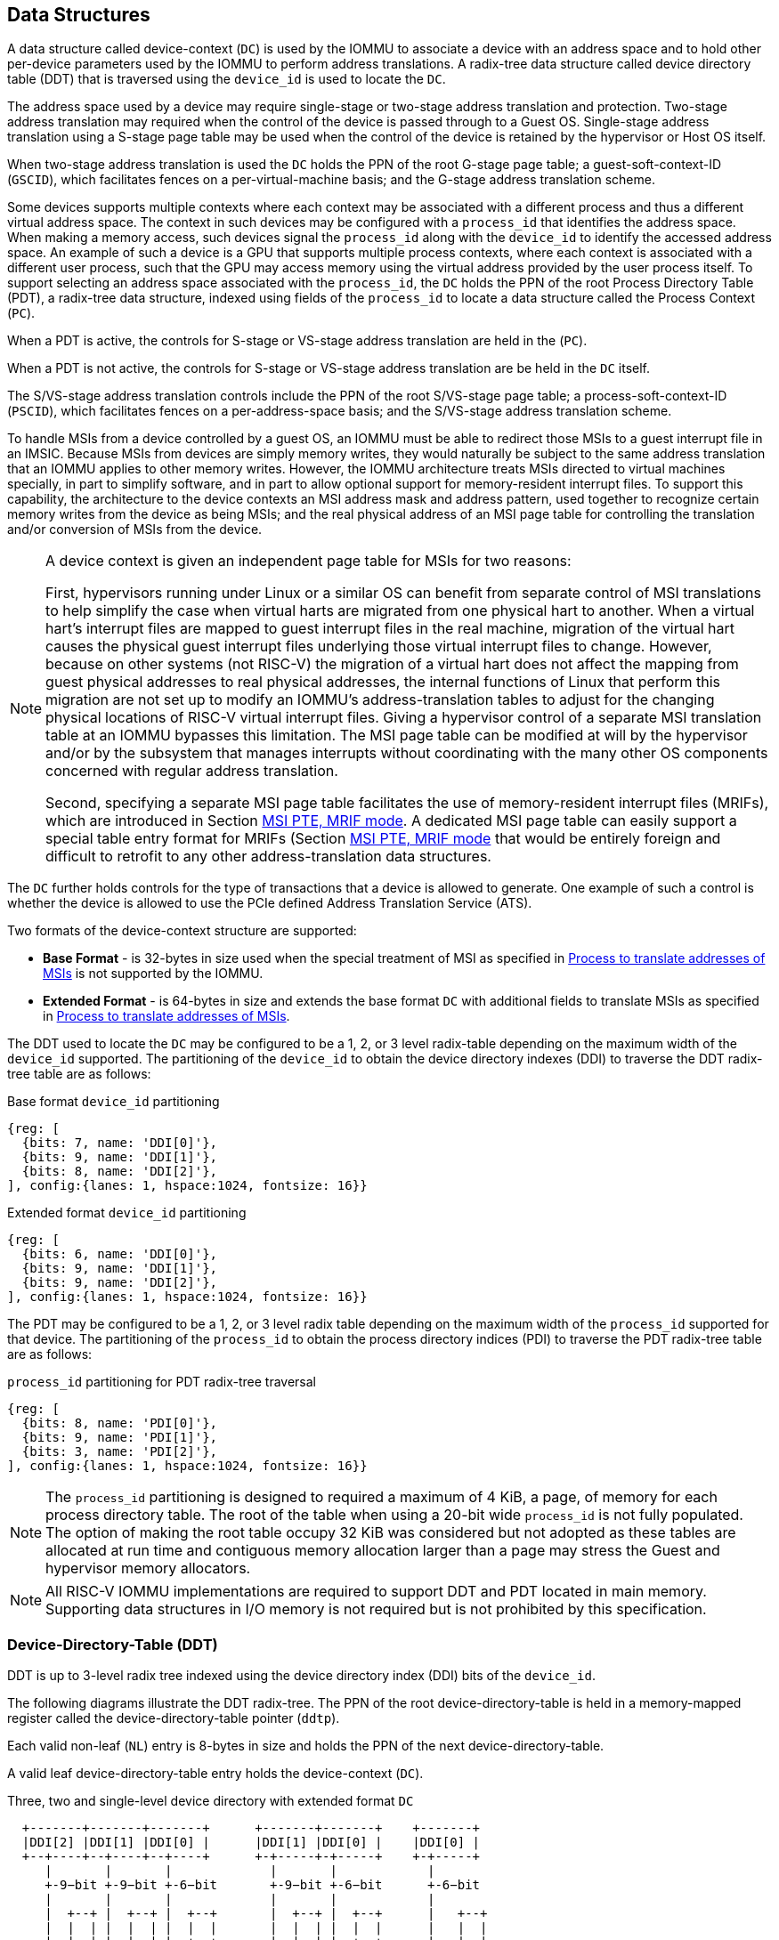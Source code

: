 [[DATA_STRUCTURES]]
== Data Structures
A data structure called device-context (`DC`) is used by the IOMMU to associate
a device with an address space and to hold other per-device parameters used
by the IOMMU to perform address translations. A radix-tree data structure called
device directory table (DDT) that is traversed using the `device_id` is used to
locate the `DC`.

The address space used by a device may require single-stage or two-stage address
translation and protection. Two-stage address translation may required when the 
control of the device is passed through to a Guest OS. Single-stage address 
translation using a S-stage page table may be used when the control of the 
device is retained by the hypervisor or Host OS itself. 

When two-stage address translation is used the `DC` holds the PPN of the root
G-stage page table; a guest-soft-context-ID (`GSCID`), which facilitates fences
on a per-virtual-machine basis; and the G-stage address translation scheme.

Some devices supports multiple contexts where each context may be associated 
with a different process and thus a different virtual address space. The context
in such devices may be configured with a `process_id` that identifies the 
address space. When making a memory access, such devices signal the `process_id`
along with the `device_id` to identify the accessed address space. An example of
such a device is a GPU that supports multiple process contexts, where each
context is associated with a different user process, such that the GPU may 
access memory using the virtual address provided by the user process itself. To
support selecting an address space associated with the `process_id`, the `DC`
holds the PPN of the root Process Directory Table (PDT), a radix-tree data
structure, indexed using fields of the `process_id` to locate a data structure
called the Process Context (`PC`). 

When a PDT is active, the controls for S-stage or VS-stage address translation
are held in the (`PC`).

When a PDT is not active, the controls for S-stage or VS-stage address 
translation are be held in the `DC` itself.

The S/VS-stage address translation controls include the PPN of the root 
S/VS-stage page table; a process-soft-context-ID (`PSCID`), which facilitates
fences on a per-address-space basis; and the S/VS-stage address translation
scheme.

To handle MSIs from a device controlled by a guest OS, an IOMMU must be able to
redirect those MSIs to a guest interrupt file in an IMSIC. Because MSIs from 
devices are simply memory writes, they would naturally be subject to the same
address translation that an IOMMU applies to other memory writes. However, 
the IOMMU architecture treats MSIs directed to virtual machines specially, in 
part to simplify software, and in part to allow optional support for 
memory-resident interrupt files. To support this capability, the architecture
to the device contexts an MSI address mask and address pattern, used together 
to recognize certain memory writes from the device as being MSIs; and the real
physical address of an MSI page table for controlling the translation and/or 
conversion of MSIs from the device.

[NOTE]
====
A device context is given an independent page table for MSIs for two reasons:

First, hypervisors running under Linux or a similar OS can benefit from separate
control of MSI translations to help simplify the case when virtual harts are 
migrated from one physical hart to another. When a virtual hart’s interrupt 
files are mapped to guest interrupt files in the real machine, migration of the 
virtual hart causes the physical guest interrupt files underlying those virtual
interrupt files to change. However, because on other systems (not RISC-V) the 
migration of a virtual hart does not affect the mapping from guest physical 
addresses to real physical addresses, the internal functions of Linux that 
perform this migration are not set up to modify an IOMMU’s address-translation
tables to adjust for the changing physical locations of RISC-V virtual interrupt
files. Giving a hypervisor control of a separate MSI translation table at an 
IOMMU bypasses this limitation. The MSI page table can be modified at will by 
the hypervisor and/or by the subsystem that manages interrupts without 
coordinating with the many other OS components concerned with regular address
translation.

Second, specifying a separate MSI page table facilitates the use of 
memory-resident interrupt files (MRIFs), which are introduced in Section 
<<MRIF_PTE>>.  A dedicated MSI page table can easily support a special table 
entry format for MRIFs (Section <<MRIF_PTE>> that would be entirely foreign and
difficult to retrofit to any other address-translation data structures.
====

The `DC` further holds controls for the type of transactions that a device is
allowed to generate. One example of such a control is whether the device is 
allowed to use the PCIe defined Address Translation Service (ATS).

Two formats of the device-context structure are supported:

* *Base Format* - is 32-bytes in size used when the special treatment of MSI 
  as specified in <<MSI_TRANS>> is not supported by the IOMMU.

* *Extended Format* - is 64-bytes in size and extends the base format `DC` with
  additional fields to translate MSIs as specified in <<MSI_TRANS>>.

The DDT used to locate the `DC` may be configured to be a 1, 2, or 3 level 
radix-table depending on the maximum width of the `device_id` supported. The
partitioning of the `device_id` to obtain the device directory indexes (DDI) to
traverse the DDT radix-tree table are as follows:

.Base format `device_id` partitioning

[wavedrom, , ]
....
{reg: [
  {bits: 7, name: 'DDI[0]'},
  {bits: 9, name: 'DDI[1]'},
  {bits: 8, name: 'DDI[2]'},
], config:{lanes: 1, hspace:1024, fontsize: 16}}
....

.Extended format `device_id` partitioning

[wavedrom, , ]
....
{reg: [
  {bits: 6, name: 'DDI[0]'},
  {bits: 9, name: 'DDI[1]'},
  {bits: 9, name: 'DDI[2]'},
], config:{lanes: 1, hspace:1024, fontsize: 16}}
....

The PDT may be configured to be a 1, 2, or 3 level radix table depending on the
maximum width of the `process_id` supported for that device.  The partitioning
of the `process_id` to obtain the process directory indices (PDI) to traverse 
the PDT radix-tree table are as follows:

.`process_id` partitioning for PDT radix-tree traversal

[wavedrom, , ]
....
{reg: [
  {bits: 8, name: 'PDI[0]'},
  {bits: 9, name: 'PDI[1]'},
  {bits: 3, name: 'PDI[2]'},
], config:{lanes: 1, hspace:1024, fontsize: 16}}
....
[NOTE]
====
The `process_id` partitioning is designed to required a maximum of 4 KiB, a
page, of memory for each process directory table. The root of the table when
using a 20-bit wide `process_id` is not fully populated. The option of making
the root table occupy 32 KiB was considered but not adopted as these tables
are allocated at run time and contiguous memory allocation larger than a page
may stress the Guest and hypervisor memory allocators.
====

[NOTE]
====
All RISC-V IOMMU implementations are required to support DDT and PDT located
in main memory. Supporting data structures in I/O memory is not required but
is not prohibited by this specification.
====

=== Device-Directory-Table (DDT)
DDT is up to 3-level radix tree indexed using the device directory index (DDI)
bits of the `device_id`.

The following diagrams illustrate the DDT radix-tree. The PPN of the root 
device-directory-table is held in a memory-mapped register called the
device-directory-table pointer (`ddtp`). 

Each valid non-leaf (`NL`) entry is 8-bytes in size and holds the PPN of the 
next device-directory-table.

A valid leaf device-directory-table entry holds the device-context (`DC`).

.Three, two and single-level device directory with extended format `DC`
["ditaa",shadows=false, separation=false, font=courier, fontsize: 16]
....
  +-------+-------+-------+      +-------+-------+    +-------+
  |DDI[2] |DDI[1] |DDI[0] |      |DDI[1] |DDI[0] |    |DDI[0] |
  +--+----+--+----+--+----+      +-+-----+-+-----+    +-+-----+
     |       |       |             |       |            |
     +-9−bit +-9−bit +-6−bit       +-9−bit +-6−bit      +-6−bit
     |       |       |             |       |            |
     |  +--+ |  +--+ |  +--+       |  +--+ |  +--+      |   +--+
     |  |  | |  |  | |  |  |       |  |  | |  |  |      |   |  |
     |  |  | |  |  | |  +--+       |  |  | |  +--+      |   |  |
     |  |  | |  |  | +->|DC|       |  |  | +->|DC|      |   |  |
     |  |  | |  +--+    +--+       |  |  |    +--+      |   |  |
     |  |  | +->|NL+-+  |  |       |  +--+    |  |      |   |  |
     |  |  |    +--+ |  |  |       +->|NL+-+  |  |      |   +--+
     +->+--+    |  | |  |  |          +--+ |  |  |      +-->|DC|
        |NL+-+  |  | |  |  |          |  | |  |  |          +--+
        +--+ |  |  | |  |  |          |  | |  |  |          |  |
        |  | |  |  | |  |  |          |  | |  |  |          |  |
ddtp--->+--+ +->+--+ +->+--+  ddtp--->+--+ +->+--+  ddtp--->+--+
....

.Three, two and single-level device directory with base format `DC`
["ditaa",shadows=false, separation=false, font=courier, fontsize: 16]
....
  +-------+-------+-------+      +-------+-------+    +-------+
  |DDI[2] |DDI[1] |DDI[0] |      |DDI[1] |DDI[0] |    |DDI[0] |
  +--+----+--+----+--+----+      +-+-----+-+-----+    +-+-----+
     |       |       |             |       |            |
     +-8−bit +-9−bit +-7−bit       +-9−bit +-7−bit      +-7−bit
     |       |       |             |       |            |
     |  +--+ |  +--+ |  +--+       |  +--+ |  +--+      |   +--+
     |  |  | |  |  | |  |  |       |  |  | |  |  |      |   |  |
     |  |  | |  |  | |  +--+       |  |  | |  +--+      |   |  |
     |  |  | |  |  | +->|DC|       |  |  | +->|DC|      |   |  |
     |  |  | |  +--+    +--+       |  |  |    +--+      |   |  |
     |  |  | +->|NL+-+  |  |       |  +--+    |  |      |   |  |
     |  |  |    +--+ |  |  |       +->|NL+-+  |  |      |   +--+
     +->+--+    |  | |  |  |          +--+ |  |  |      +-->|DC|
        |NL+-+  |  | |  |  |          |  | |  |  |          +--+
        +--+ |  |  | |  |  |          |  | |  |  |          |  |
        |  | |  |  | |  |  |          |  | |  |  |          |  |
ddtp--->+--+ +->+--+ +->+--+  ddtp--->+--+ +->+--+  ddtp--->+--+
....

==== Non-leaf DDT entry

A valid (`V==1`) non-leaf DDT entry provides PPN of the next level DDT.

.Non-leaf device-directory-table entry

[wavedrom, , ]
....
{reg: [
  {bits: 1,  name: 'V',        attr: '1'},
  {bits: 11, name: 'reserved', attr: '11'},
  {bits: 44, name: 'PPN',      attr: '44'},
  {bits: 8,  name: 'reserved', attr: '8'},
], config:{lanes: 2, hspace:1024, fontsize: 16}}
....

==== Leaf DDT entry
The leaf DDT page is indexed by `DDI[0]` and holds the device-context (`DC`).

In base-format the `DC` is 32-bytes. In extended-format the `DC` is 64-bytes.

.Base-format device-context
[wavedrom, , ]
....
{reg: [
  {bits: 64,  name: 'Translation-control (tc)'},
  {bits: 64,  name: 'IO Hypervisor guest address translation and protection (iohgatp)'},
  {bits: 64,  name: 'First-stage-context (fsc)'},
  {bits: 64,  name: 'Translation-attributes (ta)'},
], config:{lanes: 4, hspace: 1024, fontsize: 16}}
....

.Extended-format device-context
[wavedrom, , ]
....
{reg: [
  {bits: 64,  name: 'Translation-control (tc)'},
  {bits: 64,  name: 'IO Hypervisor guest address translation and protection (iohgatp)'},
  {bits: 64,  name: 'First-stage-context (fsc)'},
  {bits: 64,  name: 'Translation-attributes (ta)'},
  {bits: 64,  name: 'MSI-page-table pointer (msiptp)'},
  {bits: 64,  name: 'MSI-address-mask (msi_addr_mask)'},
  {bits: 64,  name: 'MSI-address-pattern (msi_addr_pattern)'},
  {bits: 64,  name: 'reserved'},
], config:{lanes: 8, hspace: 1024, fontsize: 16}}
....

The `DC` is interpreted as four 64-bit doublewords in base-format and as eight
64-bit doublewords in extended-format. The byte order of each of the doublewords
in memory, little-endian or big-endian, is the endianness as determined by
`fctrl.END` (<<FCTRL>>).

==== Device-context fields
===== Translation control (`tc`)

.Translation control (`tc`) field
[wavedrom, , ]
....
{reg: [
  {bits: 1,  name: 'V'},
  {bits: 1,  name: 'EN_ATS'},
  {bits: 1,  name: 'EN_PRI'},
  {bits: 1,  name: 'T2GPA'},
  {bits: 1,  name: 'DTF'},
  {bits: 1,  name: 'PDTV'},
  {bits: 1,  name: 'PRPR'},
  {bits: 1,  name: 'GADE'},
  {bits: 1,  name: 'SADE'},
  {bits: 23, name: 'reserved'},
  {bits: 32, name: 'for custom use'},
], config:{lanes: 4, hspace: 1024, fontsize: 16, fontsize: 16}}
....

`DC` is valid if the `V` bit is 1; If it is 0, all other bits in `DC` are
don't-care and may be freely used by software.

If the IOMMU supports PCIe ATS specification (see `capabilities` register),
the `EN_ATS` bit is used to enable ATS transaction processing. If `EN_ATS`
is set to 1, IOMMU supports the following inbound transactions; otherwise
they are treated as unsupported transactions.

* Translated read for execute transaction
* Translated read transaction
* Translated write/AMO transaction
* PCIe ATS Translation Request
* PCIe ATS Invalidation Completion Message

If the `EN_ATS` bit is 1 and the `T2GPA` bit is set to 1 the IOMMU returns a GPA
, instead of a SPA, as the translation of an IOVA in response to a  PCIe ATS
Translation Request from the device.  In this mode of operations, the ATC in the
device caches a GPA as a translation for an IOVA and uses the GPA as the address
in subsequent translated memory access transactions. Usually translated requests
use a SPA and need no further translation to be performed by the IOMMU. However 
when `T2GPA` is 1, translated requests from a device use a GPA and are
translated by the IOMMU using the G-stage page table to a SPA. The `T2GPA` 
control enables a hypervisor to contain DMA from a device, even if the device
misuses the ATS capability and attempts to access memory that is not associated
with the VM.

[NOTE]
====
When `T2GPA` is enabled, the addresses provided to the device in response to a
PCIe ATS Translation Request cannot be directly routed by the I/O fabric
(e.g. PCI switches) that connect the device to other peer devices and to host.
Such addresses are also cannot be routed within the device when peer-to-peer
transactions within the device (e.g. between functions of a device) are 
supported.

Hypervisors that configure `T2GPA` to 1 must ensure through protocol specific
means that translated accesses are routed through the host such that the IOMMU
may translate the GPA and then route the transaction based on PA to memory or
to a peer device. For PCIe, for example, the Access Control Service (ACS) may
be configured to always redirect peer-to-peer (P2P) requests upstream to the
host.

Use of `T2GPA` set to 1 may not be compatible with devices that implement caches
tagged by the translated address returned in response to a PCIe ATS Translation
Request.

As an alternative to setting `T2GPA` to 1, the hypervisor may establish a trust
relationship with the device if authentication protocols are supported by the
device. For PCIe, for example, the PCIe component measurement and authentication
(CMA) capability provides a mechanism to verify the devices configuration and 
firmware/executable (Measurement) and hardware identities (Authentication) to 
establish such a trust relationship.
====

If `EN_PRI` bit is 0, then PCIe "Page Request" messages from the device are 
invalid requests. A "Page Request" message received from a device is responded to
with a "Page Request Group Response" message. Normally, a software handler 
generates this response message. However, under some conditions the IOMMU itself 
may generate a response. For IOMMU generated "Page Request Group Response" 
messages the PRG-response-PASID-required (`PRPR`) bit when set to 1 indicates 
that the IOMMU response message should include a PASID if the associated
"Page Request" had a PASID.

[NOTE]
====
Functions that support PASID and have the "PRG Response PASID Required" 
capability bit set to 1, expect that "Page Request Group Response" messages will
contain a PASID if the associated "Page Request" message had a PASID. If the 
capability bit is 0, the function does not expect PASID on any "Page Request 
Group Response" message and the behavior of the function if it receives the 
response with a PASID is undefined. The `PRPR` bit should be configured
with the value held in the "PRG Response PASID Required" capability bit.
====


Setting the disable-translation-fault - `DTF` - bit to 1 disables reporting of
faults encountered in the address translation process. Setting `DTF` to 1 does
not disable error responses from being generated to the device in response to
faulting transactions. Setting `DTF` to 1 does not disable reporting of faults
from the IOMMU that are not related to the address translation process. The 
faults that are not reported when `DTF` is 1 are listed in <<FAULT_CAUSE>>.

[NOTE]
====
A hypervisor may set `DTF` to 1 to disable fault reporting when it has
identified conditions that may lead to a flurry of errors such as due to an
abnormal termination of a virtual machine.
====

The `fsc` field of `DC` holds the context for first-stage translations (S-stage
or VS-stage). If the `PDTV` bit is 1, the field holds the PPN of the root page 
of PDT.  If the `PDTV` bit is 0 and `iohgatp.MODE` is `Bare`, the `fsc` field
holds the PPN of the root page of a S-stage page table (i.e. `iosatp`).
if the `PDTV` bit is 0 and `iohgatp.MODE` is not `Bare`, the `fsc` field holds
the PPN of the root page of a VS-stage page table (i.e. `iovsatp`).

The `PDTV` is expected to be set to 1 when `DC` is associated with a device
that supports multiple process contexts and thus generates a valid `process_id`
with its memory accesses. For PCIe, for example, if the request has a PASID 
then the PASID is used as the `process_id`.

The IOMMU supports the 1 setting of `GADE` and `SADE` bits if `capabilities.AMO`
is 1. When `capabilities.AMO` is 0, these bits are reserved.

If `GADE` is 1, the IOMMU updates A and D bits in G-stage PTEs atomically. If
`GADE` is 0, the IOMMU ignores the A and D bits in the PTEs; the IOMMU does not
update the A or D bits and does not cause any faults based on A and/or D bit
being 0.

If `SADE` is 1, the IOMMU updates A and D bits in S/VS-stage PTEs atomically. If
`SADE` is 0, the IOMMU ignores the A and D bits in the PTEs; the IOMMU does not
update the A or D bits and does not cause any faults based on A and/or D bit
being 0.

===== IO hypervisor guest address translation and protection (`iohgatp`)
The `iohgatp` field holds the PPN of the root G-stage page table and a
virtual machine identified by a guest soft-context ID (`GSCID`), to facilitate
address-translation fences on a per-virtual-machine basis. If multiple devices
are associated to a VM with a common G-stage page table, the hypervisor is
expected to program the same `GSCID` in each `iohgatp`. The `MODE` field is used
to select the G-stage address translation scheme.

The G-stage page table format and `MODE` encoding follow the format defined by
the privileged specification.

Implementations are not required to support all defined mode settings for
`iohgatp`. The IOMMU only needs to support the modes also supported by the MMU
in the harts integrated into the system or a subset thereof.

The root page table as determined by `iohgatp.PPN` is 16 KiB and must be aligned
to a 16-KiB boundary.

.IO hypervisor guest address translation and protection (`iohgatp`) field
[wavedrom, , ]
....
{reg: [
  {bits: 44, name: 'PPN'},
  {bits: 16, name: 'GSCID'},
  {bits: 4,  name: 'MODE'},
], config:{lanes: 2, hspace: 1024, fontsize: 16}}
....

===== First-Stage context (`fsc`)
If `PDTV` is 0, the `fsc` field in `DC` holds the `iosatp` (when `iohgatp MODE`
is `Bare`) or the `iovsatp` (when `iohgatp MODE` is not `Bare`) that provide the
controls for S-stage page table or VS-stage address translation and protection
respectively.

.IO (Virtual)Supervisor addr. translation and prot. (`iovsatp`/`iosatp`) field (when `PDTV` is 0)
[wavedrom, , ]
....
{reg: [
  {bits: 44, name: 'PPN'},
  {bits: 16, name: 'reserved'},
  {bits: 4,  name: 'MODE'},
], config:{lanes: 2, hspace: 1024, fontsize: 16}}
....

The encoding of the `iosatp`/`iovsatp` `MODE` field are as the same as the
encoding for `MODE` field in the `satp` CSR.

When `PDTV` is 1, the `fsc` field holds the process-directory table pointer
(`pdtp`). When the device supports multiple process contexts, selected by the
`process_id`, the PDT is used to determine the S/VS-stage page table and
associated `PSCID` for virtual address translation and protection.

The `pdtp` field holds the PPN of the root PDT and the `MODE` field that 
determines the number of levels of the PDT.

.Process-directory table pointer (`pdtp`) field (when `PDTV` is 1)
[wavedrom, , ]
....
{reg: [
  {bits: 44, name: 'PPN'},
  {bits: 16, name: 'reserved'},
  {bits: 4,  name: 'MODE'},
], config:{lanes: 2, hspace: 1024, fontsize: 16}}
....

When two-stage address translation is active (`iohgatp.MODE != Bare`), the `PPN`
field holds a guest PPN.  The GPA of the root PDT is then converted by guest
physical address translation, as controlled by the `iohgatp`, into a supervisor
physical address. Translating addresses of root PDT root through G-stage page
tables, allows the PDT to be held in memory allocated by the guest OS and allows
the guest OS to directly edit the PDT to associate a virtual-address space
identified by a VS-stage page table with a `process_id`.

[[PDTP_MODE_ENC]]
.Encoding of `pdtp.MODE` field
[width=75%]
[%header, cols="3,3,20"]
|===
|Value | Name     | Description
| 0    | `Bare`   | No translation or protection. First stage translation is
                    not enabled.
| 1    | `PD20`   | 20-bit process ID enabled. The directory has 3 levels.
                    The root PDT has 8 entries and the next non-leaf
                    level has 512 entries. The leaf level has 256 entries.
| 2    | `PD17`   | 17-bit process ID enabled. The directory has 2 levels.
                    The root PDT page has 512 entries and leaf level has
                    256 entries. The bits 19:17 of `process_id` must be 0.
| 3    | `PD8`    | 8-bit process ID enabled. The directory has 1 levels with
                    256 entries.The bits 19:8 of `process_id` must be 0.
| 3-15 | --       | Reserved
|===

===== Translation attributes (`ta`)

.Translation attributes (`ta`) field
[wavedrom, , ]
....
{reg: [
  {bits: 44, name: 'reserved'},
  {bits: 20, name: 'PSCID'},
], config:{lanes: 2, hspace: 1024, fontsize: 16}}
....

The `PSCID` field of `ta` provides the process soft-context ID that identifies
the address-space of the process. `PSCID` facilitates address-translation
fences on a per-address-space basis. The `PSCID` field in `ta` is used as the
address-space ID if `PDTV` is 0 and the `iosatp`/`iovsatp` `MODE` field is not
`Bare`. When `PDTV` is 1, the `PSCID` field in `ta` is ignored.

===== MSI page table pointer (`msiptp`)

The `msiptp` field holds the PPN of the root MSI page table used to direct an
MSI to a guest interrupt file in an IMSIC. The MSI page table format is defined
in <<MSI_PT>>.

The `MODE` field is used to select the MSI address translation scheme.

.MSI page table pointer (`msiptp`) field
[wavedrom, , ]
....
{reg: [
  {bits: 44, name: 'PPN'},
  {bits: 16, name: 'reserved'},
  {bits: 4,  name: 'MODE'},
], config:{lanes: 2, hspace: 1024, fontsize: 16}}
....

.Encoding of `msiptp` `MODE` field
[width=75%]
[%header, cols="3,3,20"]
|===
|Value | Name     | Description
| 0    | `Bare`   | No translation or protection. MSI recognition using
                    MSI address mask and pattern is not performed.
| 1    | `Flat`   | Flat MSI page table
|===

[[MSI_ID]]
===== MSI address mask (`msi_addr_mask`) and pattern (`msi_addr_pattern`)

The MSI address mask (`msi_addr_mask`) and pattern (`msi_addr_pattern`) fields
are used to recognize certain memory writes from the device as being MSIs and
to identify the 4-KiB pages of virtual interrupt files in the guest physical 
address space of the relevant VM. An incoming 32-bit write made by a device is 
recognized as an MSI write to a virtual interrupt file if the destination guest 
physical page matches the supplied address pattern in all bit positions that are 
zeros in the supplied address mask. In detail, a write to guest physical address 
`A` is recognized as an MSI to a virtual interrupt file if:

`(A >> 12) & ~msi_addr_mask = (msi_addr_pattern & ~msi_addr_mask)`

where >> 12 represents shifting right by 12 bits, an ampersand (&) represents 
bitwise logical AND, and `~msi_addr_mask` is the bitwise logical complement of 
the address mask. 

.MSI address mask (`msi_addr_mask`) field
[wavedrom, , ]
....
{reg: [
  {bits: 52, name: 'mask'},
  {bits: 12, name: 'reserved'},
], config:{lanes: 2, hspace: 1024, fontsize: 16}}
....
.MSI address pattern (`msi_addr_pattern`) field
[wavedrom, , ]
....
{reg: [
  {bits: 52, name: 'pattern'},
  {bits: 12, name: 'reserved'},
], config:{lanes: 2, hspace: 1024, fontsize: 16}}
....

=== Process-Directory-Table (PDT)

The PDT is a 1, 2, or 3-level radix tree indexed using the process directory
index (`PDI`) bits of the `process_id`.

The following diagrams illustrate the PDT radix-tree. The root
process-directory page number is located using the process-directory-table
pointer (`pdtp`) field of the device-context. Each non-leaf (`NL`) entry
provides the PPN of the next level process-directory-table. The leaf
process-directory-table entry holds the process-context (`PC`).

.Three, two and single-level process directory
["ditaa",shadows=false, separation=false, font=courier, fontsize: 16]
....
  +-------+-------+-------+      +-------+-------+   +-------+
  |PDI[2] |PDI[1] |PDI[0] |      |PDI[1] |PDI[0] |   |PDI[0] |
  +--+----+--+----+--+----+      +-+-----+-+-----+   +-+-----+
     |       |       |             |       |           |
     +-3−bit +-9−bit +-8−bit       +-9−bit +-8−bit     +-8−bit
     |       |       |             |       |           |
     |  +--+ |  +--+ |  +--+       |  +--+ |  +--+     |   +--+
     |  |  | |  |  | |  |  |       |  |  | |  |  |     |   |  |
     |  |  | |  |  | |  +--+       |  |  | |  +--+     |   |  |
     |  |  | |  |  | +->|PC|       |  |  | +->|PC|     |   |  |
     |  |  | |  +--+    +--+       |  |  |    +--+     |   |  |
     |  |  | +->|NL+-+  |  |       |  +--+    |  |     |   |  |
     |  |  |    +--+ |  |  |       +->|NL+-+  |  |     |   +--+
     +->+--+    |  | |  |  |          +--+ |  |  |     +-->|PC|
        |NL+-+  |  | |  |  |          |  | |  |  |         +--+
        +--+ |  |  | |  |  |          |  | |  |  |         |  |
        |  | |  |  | |  |  |          |  | |  |  |         |  |
pdtp--->+--+ +->+--+ +->+--+  pdtp--->+--+ +->+--+ pdtp--->+--+
....

==== Non-leaf PDT entry

A valid (`V==1`) non-leaf PDT entry holds the PPN of the next-level PDT.

.Non-leaf process-directory-table entry

[wavedrom, , ]
....
{reg: [
  {bits: 1,  name: 'V',        attr: '1'},
  {bits: 11, name: 'reserved', attr: '11'},
  {bits: 44, name: 'PPN',      attr: '44'},
  {bits: 8,  name: 'reserved', attr: '8'},
], config:{lanes: 2, hspace:1024, fontsize: 16}}
....

==== Leaf PDT entry
The leaf PDT page is indexed by `PDI[0]` and holds the 16-byte process-context
(`PC`).

.Process-context

[wavedrom, , ]
....
{reg: [
  {bits: 64,  name: 'First-stage-context (fsc)'},
  {bits: 64,  name: 'Translation-attributes (ta)'},
], config:{lanes: 2, hspace: 1024, fontsize: 16}}
....

The `PC` is interpreted as two 64-bit doublewords. The byte order of each of the
doublewords in memory, little-endian or big-endian, is the endianness as
determined by `fctrl.END` (<<FCTRL>>).

==== Process-context fields

===== Translation attributes (`ta`)

.Translation attributes (`ta`) field
[wavedrom, , ]
....
{reg: [
  {bits: 1,  name: 'V',        attr: '1'},
  {bits: 1,  name: 'ENS',     attr: '1'},
  {bits: 1,  name: 'SUM',    attr: '1'},
  {bits: 41, name: 'reserved', attr: '42'},
  {bits: 20, name: 'PSCID',    attr: '20'},
], config:{lanes: 4, hspace: 1024, fontsize: 16}}
....

`PC` is valid if the `V` bit is 1; If it is 0, all other bits in `PC` are don't
care and may be freely used by software.

When Enable-Supervisory-access (`ENS`) is 1, transactions requesting supervisor
privilege are allowed with this `process_id` else the transaction is treated as
an unsupported transaction.

When `ENS` is 1, the `SUM` (permit Supervisor User Memory access) bit
modifies the privilege with which supervisor privilege transactions access
virtual memory. When `SUM` is 0, supervisor privilege transactions to pages
mapped with `U`-bit in PTE set to 1 will fault.

When `ENS` is 1, supervisor privilege transactions that read with execute
intent to pages mapped with `U` bit in PTE set to 1 will fault, regardless of
the state of `SUM`.

===== First-Stage context (`fsc`)
If `PDTV` is 0, the `fsc` field in `DC` holds the `iosatp` (when `iohgatp MODE`
is `Bare`) or the `iovsatp` (when `iohgatp MODE` is not `Bare`) that provide 
the controls for S-stage page or VS-stage address translation and protection
respectively.

.IO (Virtual)Supervisor addr. translation and prot. (`iovsatp`/`iosatp`) field (when `PDTV` is 1)
[wavedrom, , ]
....
{reg: [
  {bits: 44, name: 'PPN'},
  {bits: 16, name: 'reserved'},
  {bits: 4,  name: 'MODE'},
], config:{lanes: 2, hspace: 1024, fontsize: 16}}
....

A valid (`V==1`) leaf PDT entry holds the PPN of the root page of a S/VS-stage
page table and the `MODE` used to determine the S/VS-stage address translation
scheme. The `MODE` field encoding are as defined for the `MODE` field in the
`satp`/`vsatp` CSR.

The software assigned process soft-context ID (`PSCID`) is used as the address
space ID for the process identified by the S/VS-stage page table.

When two-stage address translation is active (`iohgatp.MODE != Bare`), the `PPN`
field holds a guest PPN of the root of a VS-stage page table. Addresses of the 
VS-stage page table entries are then converted by guest physical address
translation process, as controlled by the `iohgatp`, into a supervisor physical
address. A guest OS may thus directly edit the VS-stage page table to limit
access by the device to a subset of its memory and specify permissions for the
device accesses.

[[MSI_PT]]
=== MSI page tables
Whenever an IOMMU recognizes an incoming write from a device as an MSI by the 
method specified in the previous section, the MSI is translated or converted by
consulting the MSI page table configured for the device, instead of using the 
regular translation data structures that apply to all other memory accesses from
the same device.

Only naturally aligned 32-bit writes from a device are possible MSIs. For other
forms of memory accesses by a device (such as reads, writes of other sizes, or 
misaligned writes), the regular translation data structures are always applied, 
even if the address matches that of a proper MSI.

An MSI page table is a flat array of MSI page table entries (MSI PTEs), each 
16 bytes. MSI page tables have no multi-level hierarchy like regular RISC-V page
tables do. Rather, every MSI PTE is a leaf entry specifying the translation or 
conversion of writes made to a particular 4-KiB guest physical page that a 
virtual interrupt file occupies (or may occupy) in the relevant virtual machine. 
To select an individual MSI PTE from an MSI page table, the PTE array is indexed
by the interrupt file number extracted from the destination guest physical 
address of the incoming MSI write by the formula of the <<MSI_ID>>. Each 
MSI PTE may specify either the address of a real guest interrupt file that 
substitutes for the targeted virtual interrupt file (as in <<MSI_REDIR>>), or a 
memory-resident interrupt file in which to store incoming MSIs for the virtual 
interrupt file (as in <<MRIF_WRITE>>).

The number of entries in an MSI page table is always a power of two, 
specifically `2^k^` where `k` is the number of bits that are ones in the MSI 
address mask used to extract the interrupt file number from the destination 
guest physical address. If an MSI page table has 256 or fewer entries, the 
start of the table is always aligned to a 4-KiB page address in real 
physical memory. If an MSI page table has `2^k^ > 256` entries, the table must 
be naturally aligned to a `2k` × 16-byte address boundary.  If an MSI page table
is not aligned as required, all entries in the table appear to an IOMMU as 
unspecified, and any address an IOMMU may compute and use for reading an 
individual MSI PTE from the table is also unspecified.

Every 16-byte MSI PTE is interpreted as two 64-bit doublewords. The byte order 
for each of the two doublewords in memory, little-endian or big-endian, is the 
endianness as determined by `fctrl.END` (<<FCTRL>>).

Bit 0 of the first doubleword of an MSI PTE is field `V` (Valid). When `V = 0`, 
the PTE is invalid, and all other bits of both doublewords are ignored by an 
IOMMU, making them free for software to use.

If `V = 1`, bit 63 of the first doubleword is field `C` (Custom), designated for 
custom use. If an MSI PTE has `V = 1` and `C = 1`, interpretation of the rest of
the PTE is `UNSPECIFIED`.

If `V = 1` and the custom-use bit `C = 0`, then bit 2 of the first doubleword 
is field `W` (Write-through).  If `W = 1`, the MSI PTE specifies write-through 
mode for incoming MSIs, and if `W = 0`, it specifies MRIF mode. The 
interpretation of an MSI PTE for each of these two modes is detailed further
in the next two subsections.

==== MSI PTE, write-through mode
When an MSI PTE has fields `V = 1`, `C = 0`, and `W = 1` (write-through mode), the 
PTE’s complete format is:

.MSI PTE, write-through mode
[wavedrom, , ]
....
{reg: [
  {bits: 1, name: 'V', attr: ['1']},
  {bits: 1, name: '0'},
  {bits: 1,  name: 'W', attr:['1']},
  {bits: 7,  name: '0'},
  {bits: 44,  name: 'PPN'},
  {bits: 9,  name: '0'},
  {bits: 1,  name: 'C', attr:['0']},
  {bits: 64,  name: 'ignored'},
], config:{lanes: 4, hspace: 1024, fontsize: 16}}
....

Reserved bits of the first doubleword must be set to zeros by software. The second 
doubleword is ignored by an IOMMU so is free for software to use.

An incoming MSI write is translated by replacing the write’s original 
address bits 12 and above (the guest physical page number) with field `PPN` 
(Physical Page Number) from the PTE, while retaining the original address 
bits 11:0 (the page offset). This translated address is either zero-extended 
or clipped at the upper end as needed to make it the width of a real physical
address for the machine.

An MSI PTE in write-through mode allows a hypervisor to route an MSI intended
for a virtual interrupt file to go instead to a guest interrupt file of a 
real IMSIC in the machine.

[NOTE]
====
An IOMMU can maximize the overlap between the handling of MSI PTEs and 
regular RISC-V leaf PTEs as follows:

For RV64, the first doubleword of an MSI PTE in write-through mode has the 
same encoding as a regular RISC-V leaf PTE for Sv39, Sv48, Sv39x4, or 
Sv48x4 page-based address translation, with PTE fields D, A, G, U, X, and R 
all zeros and W = 1. Hence, the MSI PTE’s first doubleword appears the same 
as a regular PTE that grants write permission (W = 1) but not read or 
execute permissions (X = R = 0). This same-encoded regular PTE would 
translate an MSI write the same as the actual MSI PTE, except that what 
would be the PTE’s accessed (A), dirty (D), and user (U) bits are all zeros. 
An IOMMU needs to treat only these three bits differently for an MSI PTE 
versus a regular RV64 leaf PTE.
The address computation used to select a PTE from a regular RISC-V page table
must be modified to select an MSI PTE’s first doubleword from an MSI page 
table.  However, the extraction of an interrupt file number from a guest 
physical address to obtain the index for accessing the MSI page table already
creates an unavoidable difference in PTE addressing. For RV32, the lower 
32-bit word of an MSI PTE’s first doubleword has the same format as a leaf 
PTE for Sv32 or Sv32x4 page-based address translation, except again for what
would be PTE bits A, D, and U, which must be treated differently.
====

[[MRIF_PTE]]
==== MSI PTE, MRIF mode

If memory-resident interrupt files are supported and an MSI PTE has fields 
`V = 1`, `C = 0`, and `W = 0` (MRIF mode), the PTE’s complete format is:

.MSI PTE, MRIF mode
[wavedrom, , ]
....
{reg: [
  {bits: 1, name: 'V', attr: ['1']},
  {bits: 1, name: '0'},
  {bits: 1,  name: 'W', attr: ['0']},
  {bits: 4,  name: '0'},
  {bits: 47,  name: 'MRIF_ADDR[55:9]'},
  {bits: 9,  name: '0'},
  {bits: 1,  name: 'C', attr: ['0']},
  {bits: 10,  name: 'N90'},
  {bits: 44,  name: 'NPPN'},
  {bits: 6,  name: '0'},
  {bits: 1,  name: 'N10'},
  {bits: 3,  name: '0'},
], config:{lanes: 4, hspace: 1024, fontsize: 16}}
....

Reserved bits of the PTE must be set to zeros by software.

The PTEs `MRIF_ADDR[55:9]` field provides bits 55:9 of the physical address of a
memory-resident interrupt file in which to store incoming MSIs, referred
to as the destination MRIF. As every memory-resident interrupt file is 
naturally aligned to a 512-byte address boundary, bits 8:0 of the 
destination MRIFs address must be zero and are not specified in the PTE.

The `N10` field provides the bit 10 and the `N90` field provides the bits 9:0 of
a Notice Identifier (`NID`). Field `NPPN` (Notice Physical Page Number) and 
the `NID` together specify a destination and value for a notice MSI that is sent
after each time the destination MRIF is updated as a result of consulting this
PTE to store an incoming MSI.

[NOTE]
====
Typically, `NPPN` will be the page address of an IMSICs interrupt file in the
real machine, and `NID` will be the interrupt identity to make pending in that 
interrupt file to indicate that the destination MRIF may have changed. However,
`NPPN` is not required to be a valid interrupt file address, and an IOMMU must 
not attempt to restrict it to only such addresses. Any page address must be 
accepted for `NPPN`.
====

When the IMSIC interrupt files in the system implement memory-mapped register
`seteipnum_be` (See Advanced Interrupt Architecture) for receiving MSIs in 
big-endian byte order, then an IOMMU must be able to store MSIs in both 
little-endian and big-endian byte orders to the destination MRIF. If the IMSIC
interrupt files in the system do not implement register `seteipnum_be`, an 
IOMMU should ordinarily store only little-endian MSIs to the destination MRIF.
The data of an incoming MSI is assumed to be in little-endian byte order if 
bit 2 of the destination address is zero, and in big-endian byte order if bit 
2 of the destination address is one.

[NOTE]
====
While IOMMUs are expected typically to cache MSI PTEs that are configured in 
write-through mode (`W = 1`), they might not cache PTEs configured in MRIF mode 
(`W = 0`). Two reasons together justify not caching MSI PTEs in MRIF mode: First,
the information and actions required to store an MSI to an MRIF are far 
different than normal address translation; and second, by their nature, MSIs to
MRIFs should occur less frequently. Hence, an IOMMU might perform MRIF-mode 
processing solely as an extension of cache-miss page table walks, leaving its
address translation cache oblivious to MRIF-mode MSI PTEs.

Software must not assume that an IOMMU may not cache MSI PTEs in MRIF mode and
perform suitable address translation cache invalidations when changing MSI PTEs.
====

===== Memory-resident interrupt files
An IOMMU may optionally support memory-resident interrupt files (MRIFs). If 
implemented (`capabilities.MSI_MRIF = 1`, <<CAP>>), the use of memory-resident 
interrupt files can greatly increase the number of virtual harts that can be 
given direct control of one or more physical devices in a system, assuming the 
rest of the system can still handle the added load.

Without memory-resident interrupt files, the number of virtual RISC-V harts that
can directly receive MSIs from devices is limited by the total number of guest
interrupt files implemented by all IMSICs in the system, because all MSIs to 
RISC-V harts must go through IMSICs. For a single RISC-V hart, the number of 
guest interrupt files is the `GEILEN` parameter defined by the Privileged 
Architecture, which can be at most 31 for RV32 and 63 for RV64.  With the use of
memory-resident interrupt files, on the other hand, the total number of virtual
RISC-V harts able to receive device MSIs is almost unbounded, constrained only 
by the amount of real physical memory and the additional processing time needed
to handle them. As its name implies, a memory-resident interrupt file is located
in memory instead of within an IMSIC. <<MRIF_WRITE>> depicts how an IOMMU can 
record an incoming MSI in an MRIF. When properly configured by a hypervisor, an
IOMMU recognizes certain incoming MSIs as intended for a specific virtual 
interrupt file, and records each such MSI by setting an interrupt-pending bit 
stored within the MRIF data structure in ordinary memory. After each MSI is 
recorded in an MRIF, the IOMMU also sends a notice MSI to the hypervisor to 
inform it that the MRIF contents may have changed.

[[MRIF_WRITE]]
.Recording an MSI into a memory-resident interrupt file (MRIF)
["ditaa",shadows=false, separation=false, font=courier, fontsize: 16]
....
                                                                +---------------+
                                            +---------------+   | Main Memory   |
  +-------+   MSI     +-------+    set bit  |   IO Bridge   |   |  +----+       |
  |Device +---------->| IOMMU |----------------------------------->|MRIF|       |
  +-------+  Write    +-------+    (AMOOR)  |               |   |  +----+       |
                                            +---------------+   |               |
                                                                +---------------+
....

While a memory-resident interrupt file provides a place to record MSIs, it 
cannot interrupt a hart directly the way an IMSIC’s guest interrupt files can. 
The notice MSIs that hypervisors receive only indicate that a virtual hart might
need interrupting; a hypervisor is responsible for examining the MRIF contents 
each time to determine whether actually to interrupt the virtual hart. 
Furthermore, whereas an IMSIC’s guest interrupt file can directly act as a 
supervisor-level interrupt file for a virtual hart, keeping a virtual hart’s 
interrupt file in an MRIF while the virtual hart executes requires that the 
hypervisor emulate a supervisor-level interrupt file for the virtual hart, 
hiding the underlying MRIF. Depending on how often the virtual hart touches its
interrupt file and the implementation’s level of support for MRIFs, the cost of
this emulation may be significant. Consequently, MRIFs are expected most often 
to be used for virtual harts that are more-or-less “swapped out” of a physical
hart due to being idle, or nearly so. When a hypervisor determines that an MSI
that landed in an MRIF should wake up a particular virtual hart that was idle,
the virtual hart can be assigned a guest interrupt file in an IMSIC and its 
interrupt file moved from the MRIF into this guest interrupt file before the 
virtual hart is resumed. The process of allocating a guest interrupt file for
the newly wakened virtual hart may of course force the interrupt file of 
another virtual hart to be evicted to its own MRIF.

[NOTE]
====
Not all systems need to accommodate large numbers of idle virtual harts. Many
batch-processing servers, for example, strive to keep all virtual worker 
threads as busy as possible from start to finish, throttled only by I/O delays
and limits on processing resources. In such environments, support for MRIFs 
may not be useful, so long as parameter `GEILEN` is not too small.
====

An IOMMU can have one of these three levels of support for memory-resident 
interrupt files:

[width=100%]
[%header, cols="^12,^12,20"]
|===
|`capabilities.MSI_MRIF` | `capabilities.AMO` | MRIF support level
|           0            |       0/1          | No MRIF 
|           1            |       0            | MRIF without atomic update.
|           1            |       1            | MRIF with atomic update.
|===

Memory-resident interrupt files are most efficient when the memory system 
supports logical atomic memory operations (AMOs) corresponding to RISC-V 
instructions `AMOAND` and `AMOOR`, for memory accesses made both from harts and 
from the IOMMU. The `AMOAND` and `AMOOR` operations are required for atomic 
update of a memory-resident interrupt file. A reduced level of support is 
possible without AMOs, relying solely on basic memory reads and writes.

A memory-resident interrupt file occupies 512 bytes of memory, naturally 
aligned to a 512-byte address boundary. The 512 bytes are organized as an 
array of 32 pairs of 64-bit doublewords, 64 doublewords in all. Each 
doubleword is in little-endian byte order (even for systems where all 
harts are big-endian-only).

[NOTE]
====
Big-endian-configured harts that make use of MRIFs are expected to 
implement the `REV8` byte-reversal instruction defined Zbb extesion.
If `REV8` is not implemented, then the endianness conversion may be 
implemented using a sequence of instructions.
====

The pairs of doublewords contain the interrupt-pending and 
interrupt-enable bits for external interrupt identities 1–2047, in this
arrangement:

[width=100%]
[%header, cols="^1,^1,6"]
|===
|offset | size (bytes) | contents
|0x000  |8             | interrupt-pending bits for (minor) identities 1–63
|0x008  |8             | interrupt-enable bits for identities 1–63
|0x010  |8             | interrupt-pending bits for identities 64–127
|0x018  |8             | interrupt-enable bits for identities 64–127
|. . .  |. . .         |...
|0x1F0  |8             | interrupt-pending bits for identities 1984–2047
|0x1F8  |8             | interrupt-enable bits for identities 1984–2047
|===


In general, the pair of doublewords at address offsets `k × 16` and 
`k × 16 + 8` for integer `k` contain the interrupt-pending and interrupt-enable
bits for external interrupt minor identities in the range `k × 64` to 
`k × 64 + 63`. For identity `i` in this range, bit (`i` mod 64) of the first 
(even) doubleword is the interrupt-pending bit, and the same bit of the second
 (odd) doubleword is the interrupt-enable bit.

[NOTE]
====
The interrupt-pending and interrupt-enable bits are stored interleaved by 
doublewords within an MRIF to facilitate the a future IOMMU extension examining
the relevant enable bit to determine whether to send a notice MSI after updating
a pending bit, rather than the current behavior of always sending a notice MSI 
after an update without regard for the interrupt-enable bits. The memory 
arrangement matters only when MRIFs are supported without atomic update.
====

Bit 0 of the first doubleword of an MRIF stores a faux interrupt-pending bit 
for nonexistent interrupt 0. If a write from an I/O device appears to be an MSI
that should be stored in an MRIF, yet the data to write (the interrupt identity)
is zero, the IOMMU acts as though zero were a valid interrupt identity, 
setting bit 0 of the target MRIF’s first doubleword and sending a notice MSI as
usual.

All MRIFs are the size to accommodate 2047 valid interrupt identities, the 
maximum allowed for an IMSIC interrupt file. If a system’s actual IMSICs have 
interrupt files that implement only `N` interrupt identities, `N` < 2047, then 
the contents of MRIFs for identities greater than `N` may be ignored by software.
IOMMUs, however, treat every MRIF as though all interrupt identities in the range 
0–2047 are valid, even as software ignores invalid identity 0 and all identities 
greater than `N`.

[NOTE]
====
There is no need to specify to an IOMMU a desired size `N` for an MRIF smaller 
than 2047 valid interrupt identities. The only use an IOMMU would make of this 
information would be to discard any MSIs indicating an interrupt identity greater 
than `N`. If devices are properly configured by software, such errant MSIs should 
not occur; but even if they do, it is just as effective for software to ignore 
spurious interrupt identities after they have been recorded in an MRIF as for an 
IOMMU to discard them before recording them in the MRIF. It is likewise unnecessary
for IOMMUs to check for and discard MSIs indicating an invalid interrupt identity
of zero.
====

The data component of an MSI write specifies the interrupt identity to raise in 
the destination interrupt file. (Recall <<MSI_REDIR>>) This data may be in 
little-endian or big-endian byte order. If an IOMMU supports memory-resident 
interrupt files, it can store to an MRIF MSIs of the same endianness that the 
IOMMU is configured to operate in. All IMSIC interrupt files are required to 
accept MSIs in little-endian byte order written to memory-mapped register 
`seteipnum_le`. IMSIC interrupt files may also accept MSIs in big-endian byte 
order if register `seteipnum_be` is implemented alongside `seteipnum_le`.
If the interrupt identity indicated by an MSI’s data (when interpreted in the 
correct byte order) is in the range 0–2047, an IOMMU stores the MSI to an MRIF
by setting to one the interrupt-pending bit in the MRIF for that identity. If 
atomic update is supported for MRIFs, the pending bit is set using an `AMOOR` 
operation, else it is set using a non-atomic read-modify-write sequence. After
the interrupt-pending bit is set in the MRIF, the IOMMU sends the notice MSI 
that software has configured for the MRIF. The exact process of storing an MSI 
to an MRIF is specified more precisely in <<MSI_TRANS>>.

[[P2IOVA]]
=== Process to translate an IOVA
The process to translate an `IOVA` is as follows:

. If `ddtp.iommu_mode == Off` then stop and report "All inbound transactions
  disallowed" (cause = 256).
. If `ddtp.iommu_mode == Bare` and any of the following conditions hold then
  stop and report "Transaction type disallowed" (cause = 260).
..  Transaction type is a Translated request (read, write/AMO, read-for-execute)
    or is a PCIe ATS Translation request.
..  Transaction type is a PCIe "Page Request" Message.
. If `capabilities.MSI_FLAT` is 0 then the IOMMU uses base-format device 
  context. Let `DDI[0]` be `device_id[6:0]`, `DDI[1]` be `device_id[15:7]`, and
  `DDI[2]` be `device_id[23:16]`.
. If `capabilities.MSI_FLAT` is 1 then the IOMMU uses extended-format device 
  context. Let `DDI[0]` be `device_id[5:0]`, `DDI[1]` be `device_id[14:6]`, and
  `DDI[2]` be `device_id[23:15]`.
. The `device_id` is wider than that supported by the IOMMU mode if any of the 
  following conditions hold. If the following conditions hold then stop and 
  report "Transaction type disallowed" (cause = 260).
.. `ddtp.iommu_mode` is `2LVL` and `DDI[2]` is not 0
.. `ddtp.iommu_mode` is `1LVL` and either `DDI[2]` is not 0 or `DDI[1]` is not 0
. Use `device_id` to then locate the device-context (`DC`) as specified in
  <<GET_DC>>.
. if any of the following conditions hold then stop and report
  "Transaction type disallowed" (cause = 260).
..  Transaction type is a Translated request (read, write/AMO, read-for-execute)
    or is a PCIe ATS Translation request and `DC.tc.EN_ATS` is 0.
..  Transaction type is a PCIe "Page Request" Message and `DC.tc.EN_PRI` is 0.
..  Transaction has a valid `process_id` and `DC.tc.PDTV` is 0.
..  Transaction has a valid `process_id` and `DC.tc.PDTV` is 1 and the 
    `process_id` is wider than supported by `pdtp.MODE`.
..  Transaction type is not supported by the IOMMU.
. If all of the following conditions hold then MSI address translations using 
  MSI page tables is enabled and the transaction is eligible for MSI address 
  translation and the MSI address translation process specified in <<MSI_TRANS>>
  is invoked to determine if the `IOVA` is a MSI address and if so translate it.
  If the `IOVA` is determined to be not an MSI then the process continues at 
  step 9.
.. `capabilities.MSI_FLAT` (<<CAP>>) is 1, i.e., IOMMU support MSI address 
   translation using MSI page tables (<<MSI_TRANS>>).
.. `IOVA` is a 32-bit aligned address.
.. Transaction is a Translated 32-bit write, Untranslated 32-bit write, or is 
   an ATS translation request.
.. Transaction does not have a `process_id` (e.g., PASID present). Transactions
   with a `process_id` use a virtual address as IOVA and are not MSI.
.. `DC.msiptp.MODE != Bare` i.e., MSI address translation using MSI page tables
   is enabled.
. If request is a Translated request and `DC.tc.T2GPA` is 0 then the translation
  process is complete. Go to step 18.
. If request is a Translated request and `DC.tc.T2GPA` is 1 then the IOVA is a 
  GPA. Go to step 16 with following page table information:
.. Let `iosatp.MODE` be `Bare`
.. Let `PSCID` be 0
.. Let `iohgatp` be value in `DC.iohgatp` field
. If `DC.tc.PDTV` is set to 0 then go to step 16 with the following page table 
  information:
.. Let `iosatp.MODE` be value in `DC.fsc.MODE` field
.. Let `iosatp.PPN` be value in `DC.fsc.PPN` field
.. Let `PSCID` be value in `DC.ta.PSCID` field
.. Let `iohgatp` be value in `DC.iohgatp` field
.. If a G-stage page table is not active in the device-context
     (`DC.iohgatp.mode` is `Bare`) then `iosatp` is a a S-stage page-table else 
     it is a VS-stage page table.
. If there is no `process_id` associated with the transaction then go to step 16
  with the following page table information:
.. Let `iosatp.MODE` be `Bare`
.. Let `PSCID` be 0
.. Let `iohgatp` be value in `DC.iohgatp` field
. Locate the process-context (`PC`) as specified in <<GET_PC>>.
. if any of the following conditions hold then stop and report
  "Transaction type disallowed" (cause = 260).
..  The transaction requests supervisor privilege but `PC.ta.ENS` is not set.
. Go to step 16 with the following page table information:
.. Let `iosatp.MODE` be value in `PC.fsc.MODE` field
.. Let `iosatp.PPN` be value in `PC.fsc.PPN` field
.. Let `PSCID` be value in `PC.ta.PSCID` field
.. Let `iohgatp` be value in `DC.iohgatp` field
.. If a G-stage page table is not active in the device-context
   (`DC.iohgatp.mode` is `Bare`) then `iosatp` is a a S-stage page-table else 
   it is a VS-stage page table.
. If a G-stage page table is not active in the device-context then use the
  single stage address translation process specified in Section 4.3.2 of the
  RISC-V privileged specification. If a fault is detecting by the single stage
  address translation process then stop and report the fault.
. If a G-stage page table is active in the device-context then use the
  two-stage address translation process specified in Section 8.5 of the RISC-V
  privileged specification. If a fault is detecting by the single stage address
  translation process then stop and report the fault.
. Translation process is complete

When the translation process reports a fault, and the request is a Untranslated
request, a Translated request, or a message the IOMMU requests the IO bridge to
abort the transaction. Guidelines for handling faulting transactions in the IO 
bridge are provided in <<IOBR_FAULT_RESP>>. The fault may be reported using the 
fault/event reporting mechanism and fault record formats specified in 
<<FAULT_QUEUE>>. 

If the fault was detected by a PCIe ATS Translation Request then the IOMMU may 
provide a PCIe protocol defined response instead of reporting fault to software
or causing an abort. The handling of faulting PCIe ATS Translation Requests is 
specified in <<ATS_FAULTS>>.

[[GET_DC]]
==== Process to locate the Device-context

The process to locate the Device-context for transaction using its `device_id`
is as follows:

. Let `a` be `ddtp.PPN x 2^12^` and let `i = LEVELS - 1`. When
  `ddtp.iommu_mode` is `3LVL`, `LEVELS` is three. When `ddtp.iommu_mode` is
  `2LVL`, `LEVELS` is two. When `ddtp.iommu_mode` is `1LVL`, `LEVELS` is one.
. If `i == 0` go to step 8.
. Let `ddte` be value of eight bytes at address `a + DDI[i] x 8`. If accessing
  `ddte` violates a PMA or PMP check, then stop and report "DDT entry load 
  access fault" (cause = 257).
. If `ddte` access detects a data corruption (a.k.a. poisoned data), then 
  stop and report "DDT data corruption" (cause = 268).
. If `ddte.V == 0`, stop and report "DDT entry not valid" (cause = 258).
. If if any bits or encoding that are reserved for future standard use are
  set within `ddte`, stop and report "DDT entry misconfigured"
  (cause = 259).
. Let `i = i - 1` and let `a = ddte.PPN x 2^12^`. Go to step 2.
. Let `DC` be value of `DC_SIZE` bytes at address `a + DDI[0] * DC_SIZE`. If
  `capabilities.MSI_FLAT` is 1 then `DC_SIZE` is 64-bytes else it is 32-bytes.
  If accessing `DC` violates a PMA or PMP check, then stop and report 
  "DDT entry load access fault" (cause = 257). If `DC` access detects a data 
  corruption (a.k.a. poisoned data), then stop and report "DDT data corruption"
  (cause = 268).
. If `DC.tc.V == 0`, stop and report "DDT entry not valid" (cause = 258).
. If any bits or encoding that are reserved for future standard use are set
  within `DC`, stop and report "DDT entry misconfigured" (cause = 259).
. If any of the following conditions are true then stop and report 
  "DDT entry misconfigured" (cause = 259).
.. `capabilities.ATS` is 0 and `DC.tc.EN_ATS`, or `DC.tc.EN_PRI`, 
   or `DC.tc.PRPR` is 1
.. `DC.tc.EN_ATS` is 0 and `DC.tc.T2GPA` is 1
.. `DC.tc.EN_ATS` is 0 and `DC.tc.EN_PRI` is 1
.. `DC.tc.EN_PRI` is 0 and `DC.tc.PRPR` is 1
.. `capabilities.T2GPA` is 0 and `DC.tc.T2GPA` is 1
.. `DC.tc.PDTV` is 1 and `DC.fsc.pdtp.MODE` is not a supported mode 
    (<<PDTP_MODE_ENC>>)
.. `DC.tc.PDTV` is 0 and `DC.fsc.iosatp.MODE` is not one of the 
   supported modes
... `capabilities.Sv32` is 0 and `DC.fsc.iosatp.MODE` is `Sv32`
... `capabilities.Sv39` is 0 and `DC.fsc.iosatp.MODE` is `Sv39`
... `capabilities.Sv48` is 0 and `DC.fsc.iosatp.MODE` is `Sv48`
... `capabilities.Sv57` is 0 and `DC.fsc.iosatp.MODE` is `Sv57`
.. `capabilities.Sv32x4` is 0 and `DC.iohgatp.MODE` is `Sv32x4`
.. `capabilities.Sv39x4` is 0 and `DC.iohgatp.MODE` is `Sv39x4`
.. `capabilities.Sv48x4` is 0 and `DC.iohgatp.MODE` is `Sv48x4`
.. `capabilities.Sv57x4` is 0 and `DC.iohgatp.MODE` is `Sv57x4`
.. `capabilities.MSI_FLAT` is 1 and `DC.msiptp.MODE` is not `Bare` 
   and not `Flat`
.. `DC.iohgatp.MODE` is not `Bare` and the root page table determined by
   `DC.iohgatp.PPN` is not aligned to a 16-KiB boundary.
. The device-context has been successfully located and may be cached.

[NOTE]
====
Some `DC` fields that hold a system-physical-addresses or 
guest-physical-addresses. Some implementations may verify the validity
of the addresses - e.g. the system-physical-address is not wider than 
that supported as determined by `capabilities.PAS`, etc. at the time
of locating the `DC`. Such implementations may cause a "DDT entry
misconfigured" (cause = 259) fault.

Other implementations only detect such addresses to be invalid when the
data structure referenced by these fields need to be accessed. Such 
implementations may detect access-violation faults in the process of 
making the acccess.
====

[[GET_PC]]
==== Process to locate the Process-context

The device-context provides the PDT root page PPN (`pdtp.ppn`).  When 
`DC.iohgatp.mode` is not `Bare`, `pdtp.PPN` as well as `pdte.PPN` are Guest
Physical Addresses (GPA) which must be translated into Supervisor Physical
Addresses (SPA) using the G-stage page table pointed to by `DC.iohgatp`.
The memory accesses to the PDT are treated as implicit read memory accesses
by the G-stage page table.

The process to locate the Process-context for a transaction using its
`process_id` is as follows:

. Let `a` be `pdtp.PPN x 2^12^` and let `i = LEVELS - 1`. When
  `pdtp.MODE` is `PD20`, `LEVELS` is three. When `pdtp.MODE` is
  `PD17`, `LEVELS` is two. When `pdtp.MODE` is `PD8`, `LEVELS` is one.
. If `DC.iohgatp.mode != Bare`, then `a` is a GPA. Invoke the process
  to translate `a` to a SPA as an implicit memory access. If faults occur during
  G-stage address translation of `a` then stop and the fault detected by the 
  G-stage address translation process. The translated `a` is used in subsequent
  steps. 
. If `i == 0` go to step 9.
. Let `pdte` be value of eight bytes at address `a + PDI[i] x 8`. If 
  accessing `pdte` violates a PMA or PMP check, then stop and report 
  "PDT entry load access fault" (cause = 265).
. If `pdte` access detects a data corruption (a.k.a. poisoned data), then 
  stop and report "PDT data corruption" (cause = 269).
. If `pdte.V == 0`, stop and report "PDT entry not valid" (cause = 266).
. If if any bits or encoding that are reserved for future standard use are
  set within `pdte`, stop and report "PDT entry misconfigured" (cause = 267).
. Let `i = i - 1` and let `a = pdte.PPN x 2^12`. Go to step 2.
. Let `PC` be value of 16-bytes at address `a + PDI[0] x 16`. If accessing `PC`
  violates a PMA or PMP check, then stop and report "PDT entry load access 
  fault" (cause = 265).If `PC` access detects a data corruption 
  (a.k.a. poisoned data), then stop and report "PDT data corruption" 
  (cause = 269).
. If `PC.ta.V == 0`, stop and report "PDT entry not valid" (cause = 266).
. If any bits or encoding that are reserved for future standard use are set
  within `PC`, stop and report "PDT entry misconfigured" (cause = 267).
. If any of the following conditions are true then stop and report 
  "PDT entry misconfigured" (cause = 267).
.. `capabilities.Sv32` is 0 and `PC.fsc.MODE` is `Sv32`
.. `capabilities.Sv39` is 0 and `PC.fsc.MODE` is `Sv39`
.. `capabilities.Sv48` is 0 and `PC.fsc.MODE` is `Sv48`
.. `capabilities.Sv57` is 0 and `PC.fsc.MODE` is `Sv57`
. The Process-context has been successfully located.

[NOTE]
====
Some `PC` fields that hold a system-physical-addresses or 
guest-physical-addresses. Some implementations may verify the validity
of the addresses - e.g. the system-physical-address is not wider than 
that supported as determined by `capabilities.PAS`, etc. at the time
of locating the `PC`. Such implementations may cause a "PDT entry
misconfigured" (cause = 267) fault.

Other implementations only detect such addresses to be invalid when the
data structure referenced by these fields need to be accessed. Such 
implementations may detect access-violation faults in the process of 
making the acccess.
====

[[MSI_TRANS]]
==== Process to translate addresses of MSIs

When an I/O device is configured directly by a guest operating system, MSIs 
from the device are expected to be targeted to virtual IMSICs within the guest
OSs virtual machine, using guest physical addresses that are inappropriate 
and unsafe for the real machine. An IOMMU must recognize certain incoming 
writes from such devices as MSIs and convert them as needed for the real 
machine. 

MSIs originating from a single device that require conversion are expected 
to have been configured at the device by a single guest OS running within one
RISC-V virtual machine. Assuming the VM itself conforms to the Advanced 
Interrupt Architecture, MSIs are sent to virtual harts within the VM by writing
to the memory-mapped registers of the interrupt files of virtual IMSICs. Each of
these virtual interrupt files occupies a separate 4-KiB page in the VMs guest 
physical address space, the same as real interrupt files do in a real machines 
physical address space. A write to a guest physical address can thus be 
recognized as an MSI to a virtual hart if the write is to a page occupied by 
an interrupt file of a virtual IMSIC within the VM

When MSI address translation is supported (`capabilities.MSI_FLAT`, <<CAP>>), 
the process to identify a incoming 32-bit aligned `IOVA` from a device as a MSI 
address and translating the address using the MSI page table is as follows:

. Let `A` be the 32-bit aligned `IOVA`
. Let `DC` be the device-context located using the `device_id` of the device
  using the process outlined in <<GET_DC>>.
. Determine if the address `A` is an MSI address as specified in <<MSI_ID>>.
. If the address is not determined to be an MSI then stop this process and 
  instead use the regular translation data structures to do the address 
  translation.
. Extract an interrupt file number `I` from `A` as 
  `I = extract(A >> 12, DC.msi_addr_mask)`. The extract function here is similar
  to generic bit extract performed by RISC-V instruction `BEXT`, defined by the 
  Zbs extension). The bit extract function `extract(x, y)` 
  discards all bits from `x` whose matching bits in the same positions in the 
  mask `y` are zeros, and packs the remaining bits from `x` contiguously at the 
  least-significant end of the result, keeping the same bit order as `x` and 
  filling any other bits at the most-significant end of the result with zeros. 
  For example, if the bits of `x` and `y` are
** `x = a b c d e f g h` 
** `y = 1 0 1 0 0 1 1 0`
** then the value of `extract(x, y)` has bits `0 0 0 0 a c f g`.

. If bit 2 of `A` is 1, i.e. the MSI is in big-endian byte order. The IOMMU
  capable of big-endian access to memory if the `END` bit in the `capabilities`
  register (<<CAP>>) is 1. When the IOMMU is capable of big-endian operation, 
  the feature control register, `fctrl` (<<FCTRL>>), holds the configuration 
  bit that may be set to 1 to enable big-endian access to memory. If the IOMMU 
  is not capable or has not been configured for big-endian access to memory, 
  then stop this process and treat the transaction as an unsupported request.
. Let `m` be `(DC.msiptp.PPN x 2^12^)`.
. Let `msipte` be the value of sixteen bytes at address `(m | (I x 16))`. If
  accessing `msipte` violates a PMA or PMP check, then stop and report 
  "MSI PTE load access fault" (cause = 261).
. If `msipte` access detects a data corruption (a.k.a. poisoned data), then 
  stop and report "MSI PT data corruption" (cause = 270).
. If `msipte.V == 0`, then stop and report "MSI PTE not valid" (cause = 262).
. If `msipte.C == 1`, then further process is to interpret the PTE is
  implementation defined.
. If `msipte.C == 0` then the process is outlined in subsequent steps.
. If `msipte.W == 1` the PTE is write-through mode PTE and the translation
  process is as follows:
.. If any bits or encoding that are reserved for future standard use are set
   within `msipte`, stop and report "MSI PTE misconfigured" (cause = 263).
.. Compute the translated address as `msipte.PPN << 12 | A[11:0]`.
. If `msipte.W == 0` the PTE is in MRIF mode and the translation process
  is as follows:
.. If `capabilities.MSI_MRIF == 0`, stop and report "MSI PTE misconfigured"
   (cause = 263).
.. If any bits or encoding that are reserved for future standard use are
   set within `msipte`, stop and report "MSI PTE misconfigured" (cause = 263).
.. If the transaction is a PCIe ATS translation request then return a Success 
   response with R, W, and U bit set to 1. See <<ATS_FAULTS>> for further
   details on this processing.
.. Let `D` be the 32-bit data associated with the write. The byte order of 
   `D` is determined by bit 2 of `A`.
.. If `A[11:3]` or `D[31:11]` is not zero, then stop this process and request
   the IO bridge to discard the write as an unsupported request.
.. If the IOMMU supports atomic memory operations 
   (`capabilities.AMO` is 1, <<CAP>>), then, in the destination MRIF 
   (at address `msipte.MRIF_ADDR[55:9] * 512`), set the interrupt-pending bit 
   for interrupt identity `D` to 1 using an `AMOOR` operation for atomic update.
.. If the IOMMU does not support atomic memory operations then, in the 
   destination MRIF (at address `msipte.MRIF_ADDR[55:9] * 512`), set the 
   interrupt-pending bit for interrupt identity `D` to 1 using a non-atomic 
   read-modify-write sequence.
.. If accessing MRIF violates a PMA or PMP check, then stop and report 
   "MRIF access fault" (cause = 264). 
.. If the MRIF access detects a data corruption (a.k.a poisoned data), then 
   stop and report "MSI MRIF data corruption" (cause = 271).
.. Zero-extend the 11-bit `(msipte.N10 << 10) | msipte.N90` value to 32 bits, 
   and do a 32-bit write of this value in little-endian byte order to the 
   address `msipte.NPPN << 12` (i.e., physical page number `NPPN`, page 
   offset zero).
.. The following rules must be followed to order the write to the destination 
   MRIF and the write to the notice physical page number (`NPPN`):
... All writes older than the incoming MSI that was transformed by this 
    process must be globally visible before the write to the destination 
    MRIF or to the `NPPN` becomes globally visible; unless protocol specific 
    relaxation is allowed (e.g. PCIe relaxed ordering) or is not required.
... The write to destination MRIF must be globally visible before the write to
    `NPPN` becomes globally visible.
. MSI address translation process is complete.

=== PTE accessed (A) and dirty (D) bit updates

When `capabilities.AMO` is 1, the IOMMU supports updating the A and D bits in
PTEs atomically. If `capabilities.AMO` is 0, the IOMMU ignores the A and D bits
in the PTEs; the IOMMU does not update the A or D bits and does not cause any
faults based on A and/or D bit being 0.


The A and/or D bit updates by the IOMMU must follow the rules specified by the 
Privileged specification for validity, permission checking, and atomicity. 

The PTE update must be globally visible before a memory access using the 
translated address provided by the IOMMU becomes globally visible. 

Specifically, When the translated address is provided to a device in an ATS 
Translation completion, the PTE update must be globally visible before a memory
access from the device using the translated address becomes globally visible.

[NOTE]
====
The A and D bits are never cleared by the IOMMU. If the supervisor software does 
not rely on accessed and/or dirty bits, e.g. if it does not swap memory pages to 
secondary storage or if the pages are being used to map I/O space, it should 
set them to 1 in the PTE to improve performance.
====

=== Faults from virtual address translation process

Faults detected during the S-stage or two-stage address translation specified
in the privileged specification cause the IOVA translation process to stop and
report the detected fault.

[[ATS_FAULTS]]
=== PCIe ATS translation request handling
ATS translation requests that encounter a configuration error results in a 
Completer Abort (CA) response to the requester. The following cause codes
belong to this category:

* Instruction access fault (cause = 1)
* Read access fault (cause = 5)
* Write/AMO access fault (cause = 7)
* MSI PTE load access fault (cause = 261)
* MSI PTE misconfigured (cause = 263)
* PDT entry load access fault (cause = 265)
* PDT entry misconfigured (cause = 267)

If there is a permanent error or if ATS transactions are disabled then a 
Unsupported Request (UR) response is generated. The following cause codes
belong to this category:

* All inbound transactions disallowed (cause = 256)
* DDT entry load access fault (cause = 257)
* DDT entry not valid (cause = 258)
* DDT entry misconfigured (cause = 259)
* Transaction type disallowed (cause = 260)

When translation could not be completed due to PDT entry being not present, MSI
PTE being not present, or first and/or second stage PTE being not present or 
misconfigured then a Success Response with R and W bits set to 0 is generated. 
The translated address returned with such completions is `UNSPECIFIED`. The 
following cause codes belong to this category:

* Instruction page fault (cause = 12)
* Read page fault (cause = 13)
* Write/AMO page fault (cause = 15)
* Instruction guest page fault (cause = 20)
* Read guest-page fault (cause = 21)
* Write/AMO guest-page fault (cause = 23)
* PDT entry not valid (cause = 266)
* MSI PTE not valid (cause = 262)

If the translation request has a PASID with "Privilege Mode Requested" field set
to 0, or the request does not have a PASID then the request does not target 
privileged memory. If the U-bit that indicates if the memory is accessible to 
user mode is 0 then a Success response with R and W bits set to 0 is generated.

If the translation request has a PASID with "Privilege Mode Requested" field set 
to 1, then the request targets privileged memory. If the U-bit that indicates if
the page is accessible to user mode is 1 and the `SUM` bit in `ta` field of the 
process-context is 0 then a Success response with R and W bits set to 0 is 
generated.

If the translation could be successfully completed but the requested 
permissions are not present (Execute requested but no execute permission; 
no-write not requested and no write permission; no read permission)
then a Success response is returned with the denied permission (R, W or X) 
set to 0 and the other permission bits set to value determined from the
page tables. The X permission is granted only if the R permission is also
granted. Execute-only translations are not compatible with PCIe ATS as PCIe
requires read permission to be granted if the execute permission is granted.

When a Success response is generated for a ATS translation request, no fault
records are reported to software through the fault/event reporting mechanism;
even when the response indicates no access was granted or some permissions were
denied.

If the translation request has an address determined to be an MSI address using
the rules defined by the <<MSI_ID>> but the MSI PTE is configured in MRIF
mode then a Success response is generated with R, W, and U bit set to 1. The U 
bit being set to 1 in the response instructs the device that it must only use
Untranslated requests to access the implied 4 KiB memory range.

[NOTE]
====
When a MSI PTE is configured in MRIF mode, a MSI write with data value `D`
requires the IOMMU to set the interrupt-pending bit for interrupt identity `D`
in the MRIF. A translation request from a device to a GPA that is mapped 
through a MRIF mode MSI PTE is not eligible to receive a translated address. 
This is accomplished by setting "Untranslated Access Only" (U) field of the 
returned response to 1.
====

When a Success response is generated for a ATS translation request, the setting
of the Priv, N, CXL.io, Global, and AMA fields is as follows:

* Priv field of the ATS translation completion is always set to 0 if the request
  does not have a PASID. When a PASID is present then the Priv field is set to 
  the value in "Privilege Mode Requested" field as the permissions provided 
  correspond to those the privilege mode indicate in the request.
* N field of the ATS translation completion is always set to 0. The device may
  use other means to determine if the No-snoop flag should be set in the 
  translated requests.
* Global field is set to the value determined from the S/VS-stage page tables 
  if translation could be successfully completed and the request had a PASID 
  preset. In all other cases, including MSI address translations, this field 
  is set to 0.
* If requesting device is not a CXL device then CXL.io is set to 0. 
* If requesting device is a CXL type 1 or type 2 device
** If the address is determined to be a MSI then the CXL.io bit is set to 1.
** If the memory type, as determined by the Svpbmt extension, is NC or IO then
   the CXL.io bit is set to 1. If the memory type is PMA then the determination
   of the setting of this bit is `UNSPECIFIED`. If the Svpbmt extension is not
   supported then the setting of this bit is `UNSPECIFIED`.
** In all other cases the setting of this bit is `UNSPECIFIED`.
* The AMA field is by default set to 000b. The IOMMU may support an 
  implementation specific method to provide other encodings.

[NOTE]
====
The IO bridge may override the CXL.io bit in the ATS translation completion
based on the PMA of the translated address. Other implementations may provide
an implementation-defined method for detemining PMA for the translated address
to set the CXL.io bit.
====

No faults are logged in the fault queue for PCIe ATS Translation Requests.

[[ATS_PRI]]
=== PCIe ATS Page Request handling
To process a "Page Request" or "Stop Marker" message, the IOMMU first locates 
the device-context to determine if ATS and PRI are enabled for the requestor. 
If ATS and PRI are enabled, i.e. `EN_ATS` and `EN_PRI` are both set to 1, the
 IOMMU queues the message into an in-memory queue called the 
page-request-queue (`PQ`) (See <<PRQ>>). Following suitable processing of the
"Page Request", a software handler may generate a "Page Request Group Response"
message to the device.

When PRI is enabled for a device, the IOMMU may still be unable to report 
"Page Request" or "Stop Marker" messages through the `PQ` due to error 
conditions such as the queue being disabled, queue being full, or the IOMMU 
encountering access faults when attempting to access queue memory. These error 
conditions are specified in <<PRQ>>.

If `EN_PRI` is set to 0, or `EN_ATS` is set to 0, or if the IOMMU is unable 
to locate the `DC` to determine the `EN_PRI` configuration, or the request 
could not be queued into `PQ` then the IOMMU behavior depends on the type 
of "Page Request". 

* If the "Page Request" does not require a response, i.e. the "Last Request in
  PRG" field of the message is set to 0, then such message are silently 
  discarded. "Stop Marker" messages do not require a response and are always
  silently discarded on such errors.
* If the "Page Request" needs a response, then the IOMMU itself may generate
  a "Page Request Group Response" message to the device.

When the IOMMU generates the response, the status field of the response depends
on the cause of the error. 

The status is set to Response Failure if the following faults are encountered: 

* All inbound transactions disallowed (cause = 256) 
* DDT entry load access fault (cause = 257) 
* DDT entry misconfigured (cause = 259) 
* DDT entry not valid (cause = 258)
* Page-request queue is not enabled (`pqcsr.pqen == 0` or `pqcsr.pqon == 0`)
* Page-request queue encountered a memory access fault (`pqcsr.pqmf == 1`)

The status is set to Invalid Request if the following faults are encountered: 

* Transaction type disallowed (cause = 260)

The status is set to Success if no other faults were encountered but the 
"Page Request" could not be queued due to the page-request queue being full 
(`pqh == pqt - 1`) or had a overflow (`pqcsr.pqof == 1`).


[NOTE]
====
When SR-IOV VF is used as an unit of allocation, a hypervisor may disable page
requests from one of the virtual functions by setting `EN_PRI` to 0. However the
page-request interface is shared by the PF and all VFs.  The IOMMU protocol
specific logic classifies this condition (cause = 260) as a non-catastrophic 
failure, an Invalid Request, in its response to avoid the shared PRI in the 
device being disabled for all PFs/VFs.
====

[NOTE]
====
A "Stop Marker" is encoded as a "Page Request" with a PASID but with the L, W, 
and R fields set to 1, 0, and 0 respectively.
====

For IOMMU generated "Page Request Group Response" messages that have status 
Invalid Request or Success, the PRG-response-PASID-required (`PRPR`) bit when 
set to 1 indicates that the IOMMU response message should include a PASID if the
associated "Page Request" had a PASID. 

For IOMMU generated "Page Request Group Response" with response code set to 
Response Failure, if the "Page Request" had a PASID then response is generated
with a PASID.

No faults are logged in the fault queue for PCIe ATS "Page Request" messages for
following conditions:

* Page-request queue is not enabled (`pqcsr.pqen == 0` or `pqcsr.pqon == 0`)
* Page-request queue encountered a memory access fault (`pqcsr.pqmf == 1`)
* "Page Request" could not be queued due to the page-request queue being full 
  (`pqh == pqt - 1`) or had a overflow (`pqcsr.pqof == 1`).

=== Caching in-memory data structures

To speed up Direct Memory Access (DMA) translations, the IOMMU may make use of
translation caches to hold entries from device-directory-table,
process-directory-table, S/VS and G-stage translation tables, MSI page
tables. These caches are collectively referred to as the IOMMU Address
Translation Caches (IOATC).

This specification does not allow the caching of S/VS/G-stage PTEs whose `V` 
(valid) bit is clear, non-leaf DDT entries whose `V` (valid) bit is clear, 
Device-context whose `V` (valid) bit is clear, non-leaf PDT entries whose `V`
(valid) bit is clear, Process-context whose `V` (valid) bit is clear, or MSI
PTEs whose `V` bit is clear.

These IOATC do not observe modifications to the in-memory data structures using
explicit loads and stores by RISC-V harts or by device DMA. Software must use
the IOMMU commands to invalidate the cached data structure entries using IOMMU
commands to synchronize the IOMMU operations to observe updates to in-memory
data structures. A simpler implementation may not implement IOATC for some or
any of the in-memory data structures. The IOMMU commands may use one or
more IDs to tag the cached entries to identify a specific entry or a
group of entries.

.Identifiers used to tag IOATC entries
[width=90%]
[%header, cols="8,10,10"]
|===
|Data Structure cached  |IDs used to tag entries    | Invalidation command
|Device Directory Table |`device_id`                | <<IDDT, IODIR.INVAL_DDT>>
|Process Directory Table|`device_id`, `process_id`  | <<IPDT, IODIR.INVAL_PDT>>
|VS-stage page tables   |`GSCID`, `PSCID`, and IOVA | <<IVMA, IOTINVAL.VMA>>
|S-stage page tables    |`PSCID`, and IOVA          | <<IVMA, IOTINVAL.VMA>>
|G-stage page table     |`GSCID`, `GPA`             | <<IGVMA,IOTINVAL.GVMA>>
|MSI page table         |`GSCID`, `GPA`             | <<IGVMA,IOTINVAL.GVMA>>
|===
